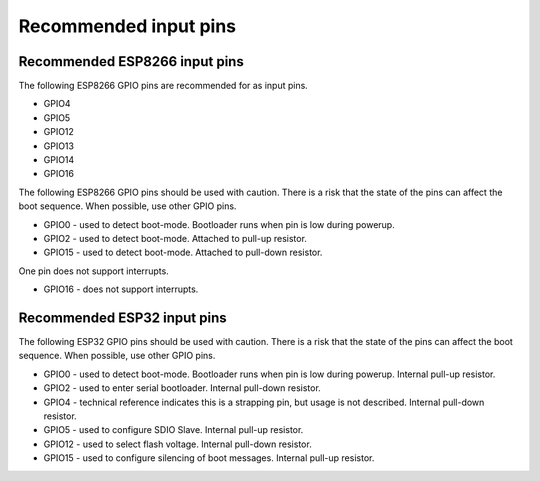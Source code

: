 .. _input_pins:

Recommended input pins
######################

Recommended ESP8266 input pins
==============================

The following ESP8266 GPIO pins are recommended for as input pins.

* GPIO4
* GPIO5
* GPIO12
* GPIO13
* GPIO14
* GPIO16

The following ESP8266 GPIO pins should be used with caution. There is a risk that the state of the pins can affect the boot sequence. When possible, use other GPIO pins.

* GPIO0 - used to detect boot-mode.  Bootloader runs when pin is low during powerup.
* GPIO2 - used to detect boot-mode.  Attached to pull-up resistor.
* GPIO15 - used to detect boot-mode.  Attached to pull-down resistor.

One pin does not support interrupts.

* GPIO16 - does not support interrupts.


Recommended ESP32 input pins
============================

The following ESP32 GPIO pins should be used with caution. There is a risk that the state of the pins can affect the boot sequence. When possible, use other GPIO pins.

* GPIO0 - used to detect boot-mode.  Bootloader runs when pin is low during powerup. Internal pull-up resistor.
* GPIO2 - used to enter serial bootloader.  Internal pull-down resistor.
* GPIO4 - technical reference indicates this is a strapping pin, but usage is not described.  Internal pull-down resistor.
* GPIO5 - used to configure SDIO Slave.  Internal pull-up resistor.
* GPIO12 - used to select flash voltage.  Internal pull-down resistor.
* GPIO15 - used to configure silencing of boot messages.  Internal pull-up resistor.
